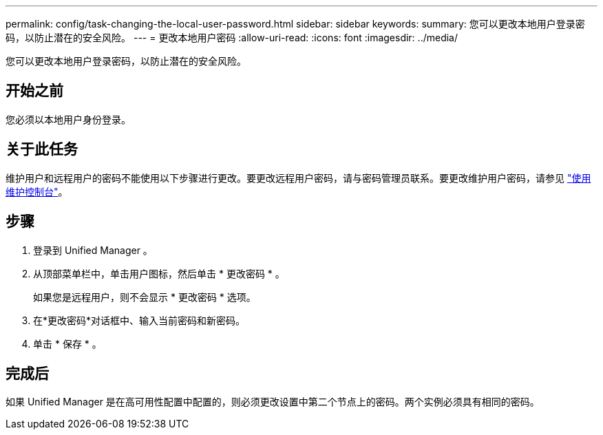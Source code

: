 ---
permalink: config/task-changing-the-local-user-password.html 
sidebar: sidebar 
keywords:  
summary: 您可以更改本地用户登录密码，以防止潜在的安全风险。 
---
= 更改本地用户密码
:allow-uri-read: 
:icons: font
:imagesdir: ../media/


[role="lead"]
您可以更改本地用户登录密码，以防止潜在的安全风险。



== 开始之前

您必须以本地用户身份登录。



== 关于此任务

维护用户和远程用户的密码不能使用以下步骤进行更改。要更改远程用户密码，请与密码管理员联系。要更改维护用户密码，请参见 link:../config/task-using-the-maintenance-console.html["使用维护控制台"]。



== 步骤

. 登录到 Unified Manager 。
. 从顶部菜单栏中，单击用户图标，然后单击 * 更改密码 * 。
+
如果您是远程用户，则不会显示 * 更改密码 * 选项。

. 在*更改密码*对话框中、输入当前密码和新密码。
. 单击 * 保存 * 。




== 完成后

如果 Unified Manager 是在高可用性配置中配置的，则必须更改设置中第二个节点上的密码。两个实例必须具有相同的密码。
